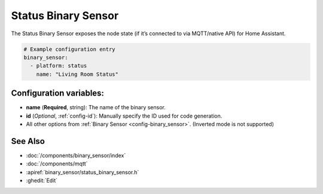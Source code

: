 Status Binary Sensor
====================

.. seo::
    :description: Instructions for setting up MQTT status binary sensors.
    :image: server-network.png

The Status Binary Sensor exposes the node state (if it’s connected to via MQTT/native API)
for Home Assistant.

.. figure:: images/status-ui.png
    :align: center
    :width: 80.0%

.. code-block:: yaml

    # Example configuration entry
    binary_sensor:
      - platform: status
        name: "Living Room Status"

Configuration variables:
------------------------

- **name** (**Required**, string): The name of the binary sensor.
- **id** (*Optional*, :ref:`config-id`): Manually specify the ID used for code generation.
- All other options from :ref:`Binary Sensor <config-binary_sensor>`. (Inverted mode is not supported)

See Also
--------

- :doc:`/components/binary_sensor/index`
- :doc:`/components/mqtt`
- :apiref:`binary_sensor/status_binary_sensor.h`
- :ghedit:`Edit`

.. disqus::
